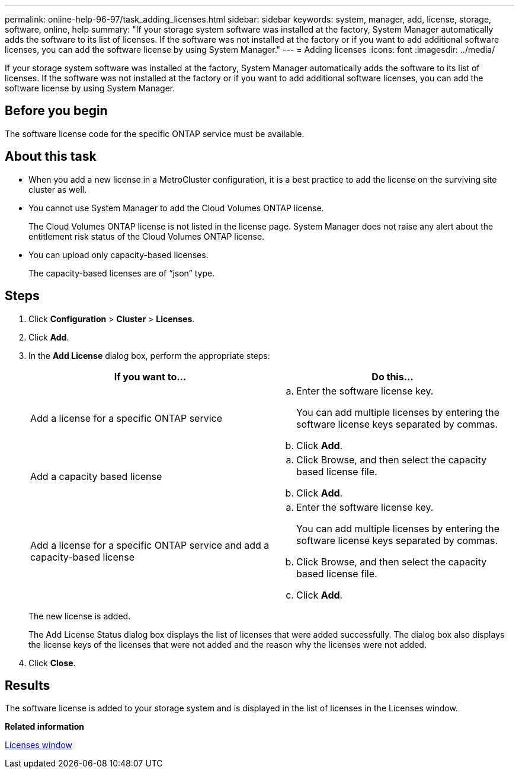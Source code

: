 ---
permalink: online-help-96-97/task_adding_licenses.html
sidebar: sidebar
keywords: system, manager, add, license, storage, software, online, help
summary: "If your storage system software was installed at the factory, System Manager automatically adds the software to its list of licenses. If the software was not installed at the factory or if you want to add additional software licenses, you can add the software license by using System Manager."
---
= Adding licenses
:icons: font
:imagesdir: ../media/

[.lead]
If your storage system software was installed at the factory, System Manager automatically adds the software to its list of licenses. If the software was not installed at the factory or if you want to add additional software licenses, you can add the software license by using System Manager.

== Before you begin

The software license code for the specific ONTAP service must be available.

== About this task

* When you add a new license in a MetroCluster configuration, it is a best practice to add the license on the surviving site cluster as well.
* You cannot use System Manager to add the Cloud Volumes ONTAP license.
+
The Cloud Volumes ONTAP license is not listed in the license page. System Manager does not raise any alert about the entitlement risk status of the Cloud Volumes ONTAP license.

* You can upload only capacity-based licenses.
+
The capacity-based licenses are of "`json`" type.

== Steps

. Click *Configuration* > *Cluster* > *Licenses*.
. Click *Add*.
. In the *Add License* dialog box, perform the appropriate steps:
+
[options="header"]
|===
| If you want to...| Do this...
a|
Add a license for a specific ONTAP service
a|

 .. Enter the software license key.
+
You can add multiple licenses by entering the software license keys separated by commas.

 .. Click *Add*.

a|
Add a capacity based license
a|

 .. Click Browse, and then select the capacity based license file.
 .. Click *Add*.

a|
Add a license for a specific ONTAP service and add a capacity-based license
a|

 .. Enter the software license key.
+
You can add multiple licenses by entering the software license keys separated by commas.

 .. Click Browse, and then select the capacity based license file.
 .. Click *Add*.

+
|===
The new license is added.
+
The Add License Status dialog box displays the list of licenses that were added successfully. The dialog box also displays the license keys of the licenses that were not added and the reason why the licenses were not added.

. Click *Close*.

== Results

The software license is added to your storage system and is displayed in the list of licenses in the Licenses window.

*Related information*

xref:reference_licenses_window.adoc[Licenses window]
